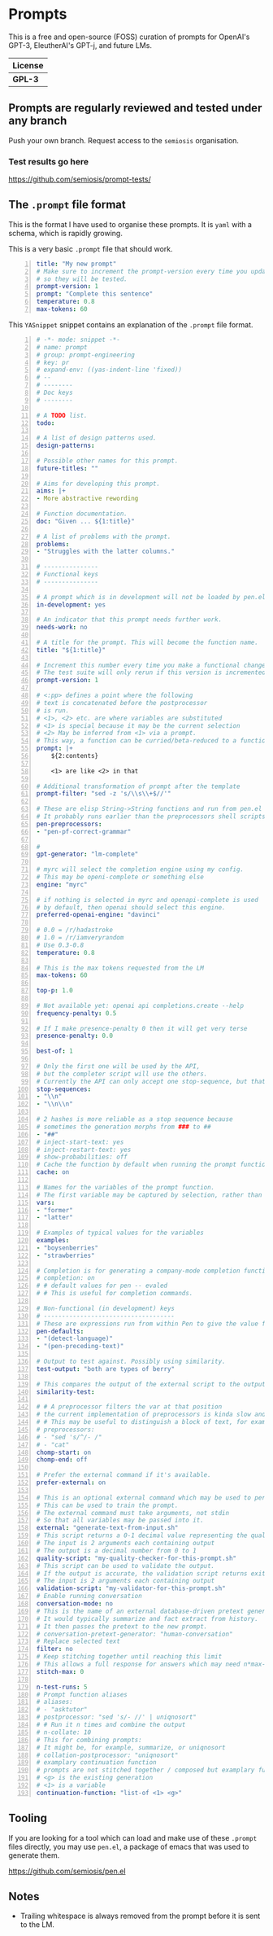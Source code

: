 * Prompts
This is a free and open-source (FOSS) curation
of prompts for OpenAI's GPT-3, EleutherAI's
GPT-j, and future LMs.

| License |
|---------|
| *GPL-3* |

** Prompts are regularly reviewed and tested under any branch
Push your own branch. Request access to the =semiosis= organisation.

*** Test results go here
https://github.com/semiosis/prompt-tests/

** The =.prompt= file format
This is the format I have used to organise
these prompts. It is =yaml= with a schema,
which is rapidly growing.

This is a very basic =.prompt= file that should work.

#+BEGIN_SRC yaml -n :async :results verbatim code
  title: "My new prompt"
  # Make sure to increment the prompt-version every time you update
  # so they will be tested.
  prompt-version: 1
  prompt: "Complete this sentence"
  temperature: 0.8
  max-tokens: 60
#+END_SRC

This =YASnippet= snippet contains an explanation of the =.prompt= file format.

#+BEGIN_SRC yaml -n :async :results verbatim code
  # -*- mode: snippet -*-
  # name: prompt
  # group: prompt-engineering
  # key: pr
  # expand-env: ((yas-indent-line 'fixed))
  # --
  # --------
  # Doc keys
  # --------

  # A TODO list.
  todo:

  # A list of design patterns used.
  design-patterns:

  # Possible other names for this prompt.
  future-titles: ""

  # Aims for developing this prompt.
  aims: |+
  - More abstractive rewording

  # Function documentation.
  doc: "Given ... ${1:title}"

  # A list of problems with the prompt.
  problems:
  - "Struggles with the latter columns."

  # ---------------
  # Functional keys
  # ---------------

  # A prompt which is in development will not be loaded by pen.el
  in-development: yes

  # An indicator that this prompt needs further work.
  needs-work: no

  # A title for the prompt. This will become the function name.
  title: "${1:title}"

  # Increment this number every time you make a functional change.
  # The test suite will only rerun if this version is incremented.
  prompt-version: 1

  # <:pp> defines a point where the following
  # text is concatenated before the postprocessor
  # is run.
  # <1>, <2> etc. are where variables are substituted
  # <1> is special because it may be the current selection
  # <2> May be inferred from <1> via a prompt.
  # This way, a function can be curried/beta-reduced to a function of 1 argument.
  prompt: |+
      ${2:contents}
    
      <1> are like <2> in that

  # Additional transformation of prompt after the template
  prompt-filter: "sed -z 's/\\s\\+$//'"

  # These are elisp String->String functions and run from pen.el
  # It probably runs earlier than the preprocessors shell scripts
  pen-preprocessors:
  - "pen-pf-correct-grammar"

  # 
  gpt-generator: "lm-complete"

  # myrc will select the completion engine using my config.
  # This may be openi-complete or something else
  engine: "myrc"

  # if nothing is selected in myrc and openapi-complete is used
  # by default, then openai should select this engine.
  preferred-openai-engine: "davinci"

  # 0.0 = /r/hadastroke
  # 1.0 = /r/iamveryrandom
  # Use 0.3-0.8
  temperature: 0.8

  # This is the max tokens requested from the LM
  max-tokens: 60

  top-p: 1.0

  # Not available yet: openai api completions.create --help
  frequency-penalty: 0.5

  # If I make presence-penalty 0 then it will get very terse
  presence-penalty: 0.0

  best-of: 1

  # Only the first one will be used by the API,
  # but the completer script will use the others.
  # Currently the API can only accept one stop-sequence, but that may change.
  stop-sequences:
  - "\\n"
  - "\\n\\n"

  # 2 hashes is more reliable as a stop sequence because
  # sometimes the generation morphs from ### to ##
  - "##"
  # inject-start-text: yes
  # inject-restart-text: yes
  # show-probabilities: off
  # Cache the function by default when running the prompt function
  cache: on

  # Names for the variables of the prompt function.
  # The first variable may be captured by selection, rather than manually entered.
  vars:
  - "former"
  - "latter"

  # Examples of typical values for the variables
  examples:
  - "boysenberries"
  - "strawberries"

  # Completion is for generating a company-mode completion function
  # completion: on
  # # default values for pen -- evaled
  # # This is useful for completion commands.

  # Non-functional (in development) keys
  # ------------------------------------
  # These are expressions run from within Pen to give the value for the variable
  pen-defaults:
  - "(detect-language)"
  - "(pen-preceding-text)"

  # Output to test against. Possibly using similarity.
  test-output: "both are types of berry"

  # This compares the output of the external script to the output of the LM
  similarity-test:

  # # A preprocessor filters the var at that position
  # the current implementation of preprocessors is kinda slow and will add ~100ml per variable
  # # This may be useful to distinguish a block of text, for example
  # preprocessors:
  # - "sed 's/^/- /"
  # - "cat"
  chomp-start: on
  chomp-end: off

  # Prefer the external command if it's available.
  prefer-external: on

  # This is an optional external command which may be used to perform the same task as the API.
  # This can be used to train the prompt.
  # The external command must take arguments, not stdin
  # So that all variables may be passed into it.
  external: "generate-text-from-input.sh"
  # This script returns a 0-1 decimal value representing the quality of the generated output.
  # The input is 2 arguments each containing output
  # The output is a decimal number from 0 to 1
  quality-script: "my-quality-checker-for-this-prompt.sh"
  # This script can be used to validate the output.
  # If the output is accurate, the validation script returns exit code 1.
  # The input is 2 arguments each containing output
  validation-script: "my-validator-for-this-prompt.sh"
  # Enable running conversation
  conversation-mode: no
  # This is the name of an external database-driven pretext generator.
  # It would typically summarize and fact extract from history.
  # It then passes the pretext to the new prompt.
  # conversation-pretext-generator: "human-conversation"
  # Replace selected text
  filter: no
  # Keep stitching together until reaching this limit
  # This allows a full response for answers which may need n*max-tokens to reach the stop-sequence.
  stitch-max: 0

  n-test-runs: 5
  # Prompt function aliases
  # aliases:
  # - "asktutor"
  # postprocessor: "sed 's/- //' | uniqnosort"
  # # Run it n times and combine the output
  # n-collate: 10
  # This for combining prompts:
  # It might be, for example, summarize, or uniqnosort
  # collation-postprocessor: "uniqnosort"
  # examplary continuation function
  # prompts are not stitched together / composed but examplary functions are
  # <g> is the existing generation
  # <1> is a variable
  continuation-function: "list-of <1> <g>"
#+END_SRC

** Tooling
If you are looking for a tool which can load
and make use of these =.prompt= files
directly, you may use =pen.el=, a package of
emacs that was used to generate them.

https://github.com/semiosis/pen.el

** Notes
- Trailing whitespace is always removed from the prompt before it is sent to the LM.